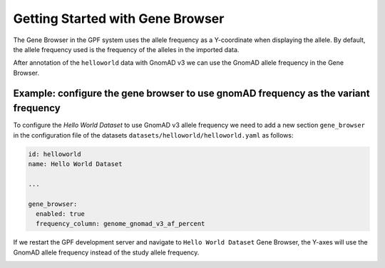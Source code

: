 Getting Started with Gene Browser
#################################

The Gene Browser in the GPF system uses the allele frequency as a Y-coordinate
when displaying the allele. By default, the allele frequency used is the frequency
of the alleles in the imported data.

.. image:: getting_started_files/helloworld-gene-browser-study-frequency.png

After annotation of the ``helloworld`` data with GnomAD v3 we can use the GnomAD
allele frequency in the Gene Browser.

Example: configure the gene browser to use gnomAD frequency as the variant frequency
++++++++++++++++++++++++++++++++++++++++++++++++++++++++++++++++++++++++++++++++++++

To configure the `Hello World Dataset` to use GnomAD v3 allele frequency 
we need to add a new section
``gene_browser`` in the configuration file of the datasets 
``datasets/helloworld/helloworld.yaml`` as follows:

.. code-block:: yaml

    id: helloworld
    name: Hello World Dataset

    ...

    gene_browser:
      enabled: true
      frequency_column: genome_gnomad_v3_af_percent


If we restart the GPF development server and navigate to ``Hello World Dataset``
Gene Browser, the Y-axes will use the GnomAD allele frequency instead of the
study allele frequency.

.. image:: getting_started_files/helloworld-gene-browser-gnomad-frequency.png

